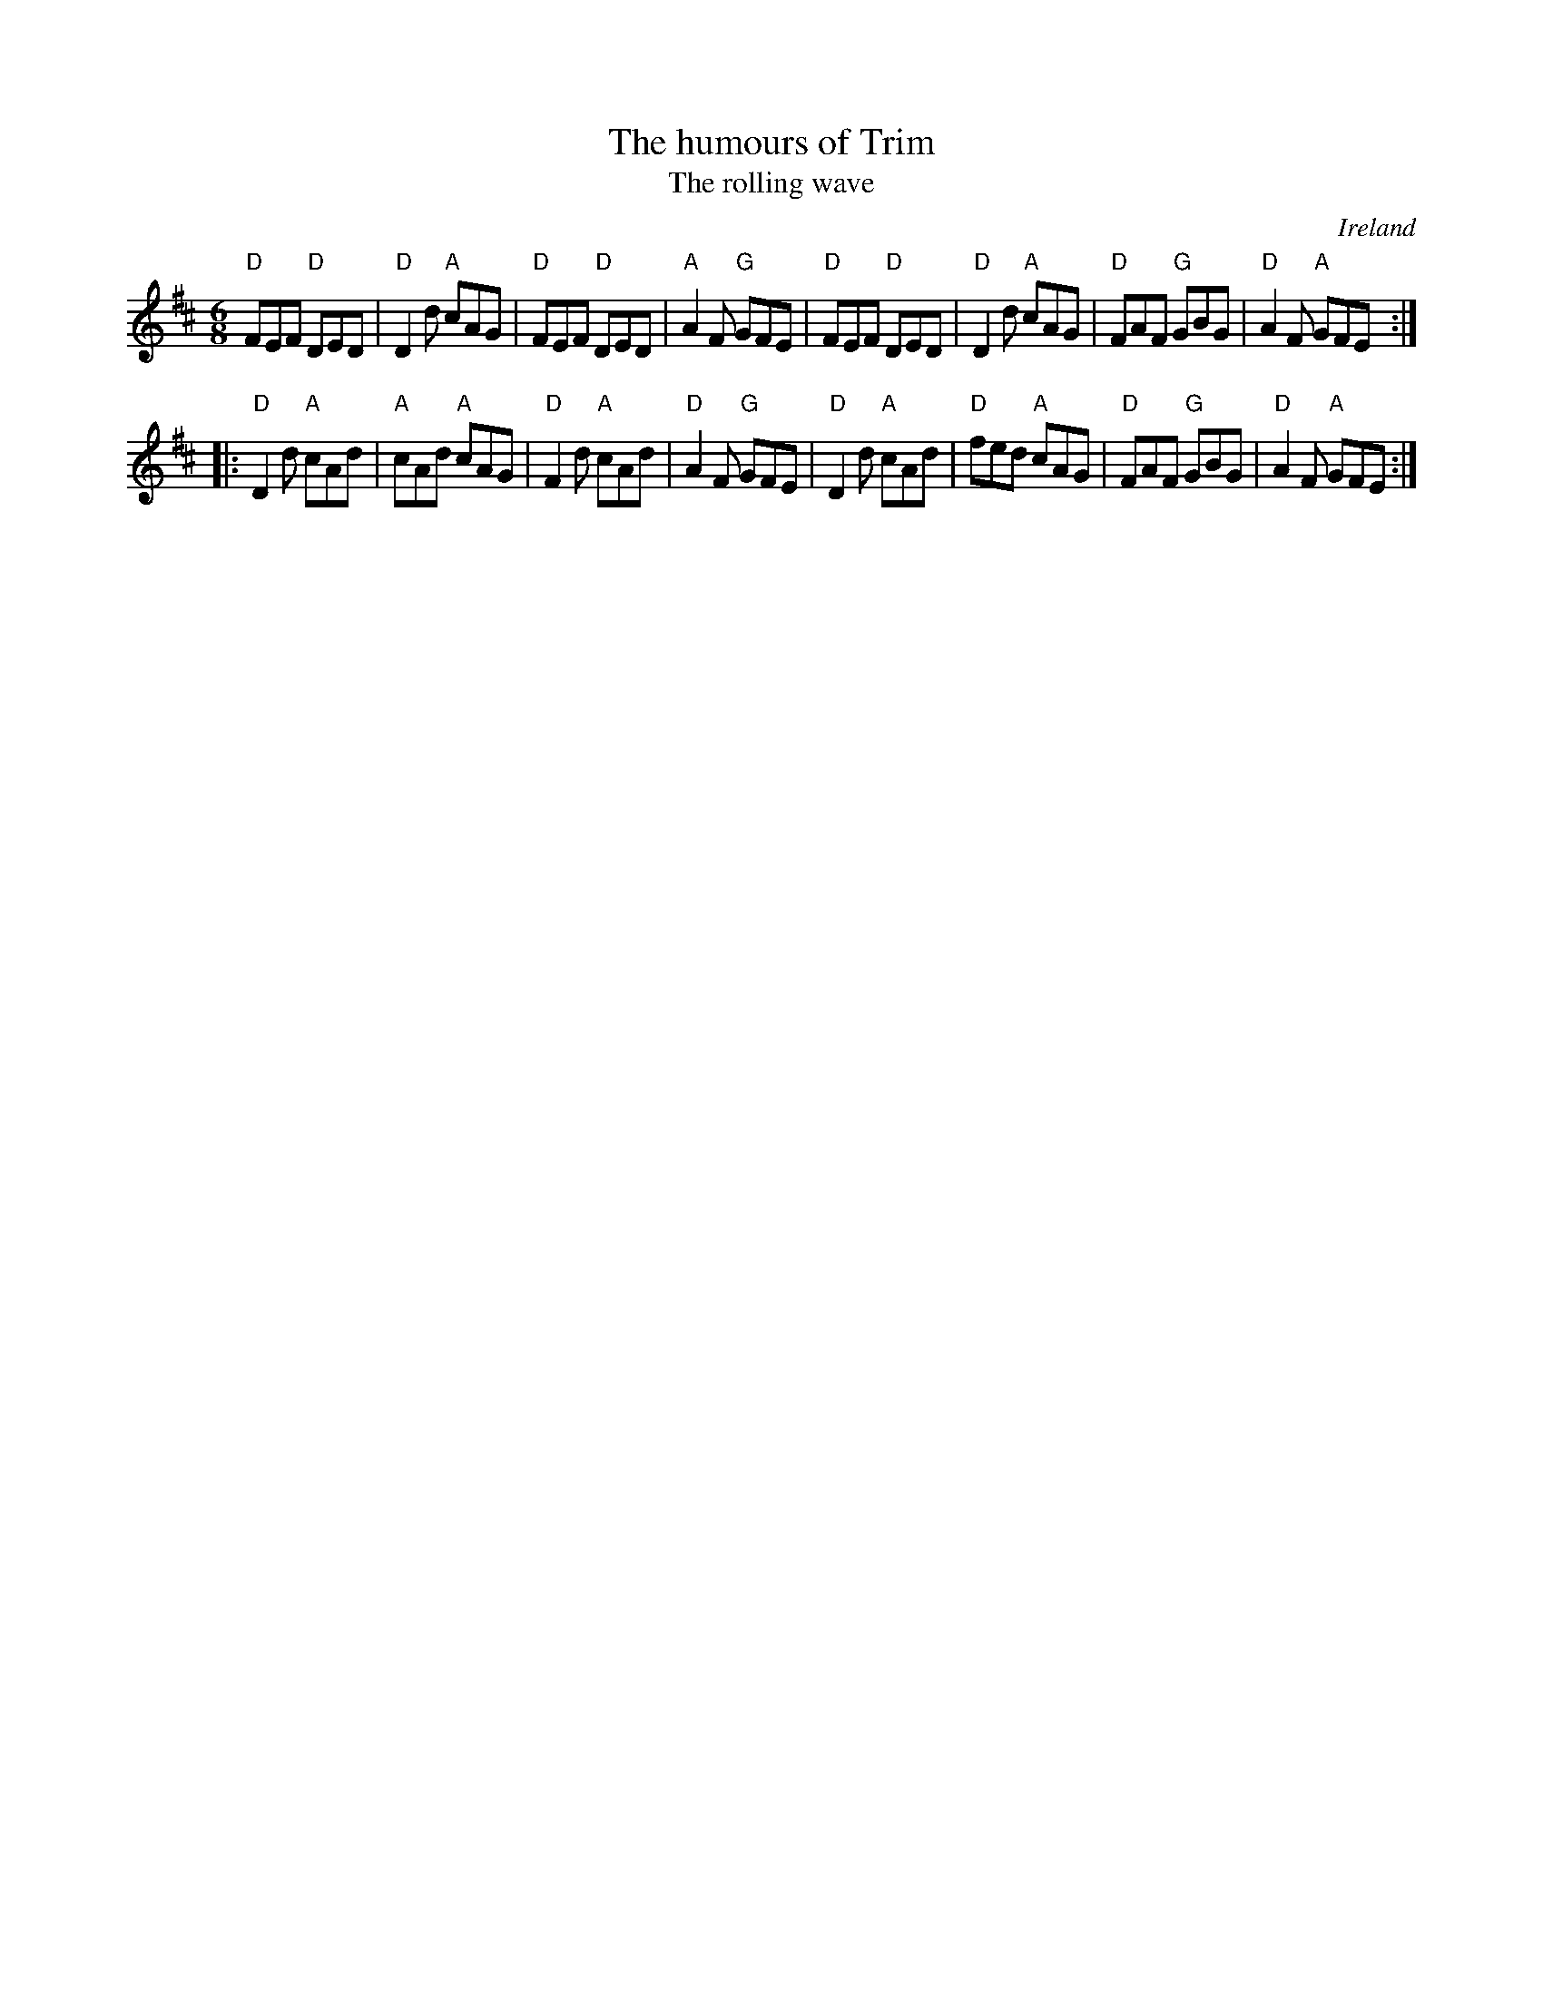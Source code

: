 X:687
T:The humours of Trim
T:The rolling wave
R:Jig
O:Ireland
D:Chieftains
S:O'Neill's 949
B:O'Neill's 949
Z:Transcription, chords:Mike Long
M:6/8
L:1/8
K:D
"D"FEF "D"DED | "D"D2 d "A"cAG | "D"FEF "D"DED | "A"A2 F "G"GFE |\
"D"FEF "D"DED | "D"D2 d "A"cAG | "D"FAF "G"GBG | "D"A2 F "A"GFE :|
|:"D"D2 d "A"cAd | "A"cAd "A"cAG | "D"F2 d "A"cAd | "D"A2F "G"GFE |\
"D"D2 d "A"cAd | "D"fed "A"cAG | "D"FAF "G"GBG | "D"A2 F "A"GFE :|
